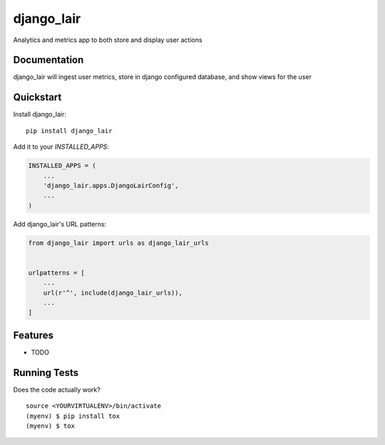 =============================
django_lair
=============================

.. image:: https://badge.fury.io/py/django_lair.png
    :target: https://badge.fury.io/py/django_lair

.. image:: https://travis-ci.org/narfman0/django_lair.png?branch=master
    :target: https://travis-ci.org/narfman0/django_lair

Analytics and metrics app to both store and display user actions

Documentation
-------------

django_lair will ingest user metrics, store in django configured database,
and show views for the user

Quickstart
----------

Install django_lair::

    pip install django_lair

Add it to your `INSTALLED_APPS`:

.. code-block:: python

    INSTALLED_APPS = (
        ...
        'django_lair.apps.DjangoLairConfig',
        ...
    )

Add django_lair's URL patterns:

.. code-block:: python

    from django_lair import urls as django_lair_urls


    urlpatterns = [
        ...
        url(r'^', include(django_lair_urls)),
        ...
    ]

Features
--------

* TODO

Running Tests
-------------

Does the code actually work?

::

    source <YOURVIRTUALENV>/bin/activate
    (myenv) $ pip install tox
    (myenv) $ tox
